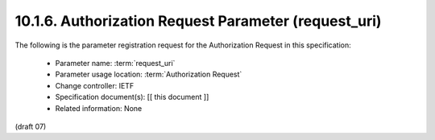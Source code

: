 10.1.6.  Authorization Request Parameter (request_uri)
^^^^^^^^^^^^^^^^^^^^^^^^^^^^^^^^^^^^^^^^^^^^^^^^^^^^^^^^^^^^^^^^^^^^^^^^

The following is the parameter registration request for the Authorization Request in this specification:

    - Parameter name: :term:`request_uri`
    - Parameter usage location: :term:`Authorization Request`
    - Change controller: IETF
    - Specification document(s): [[ this document ]]
    - Related information: None

(draft 07)
